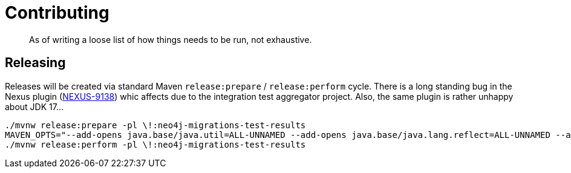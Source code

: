 = Contributing

[abstract]
--
As of writing a loose list of how things needs to be run, not exhaustive.
--

== Releasing

Releases will be created via standard Maven `release:prepare` / `release:perform` cycle.
There is a long standing bug in the Nexus plugin (https://issues.sonatype.org/browse/NEXUS-9138[NEXUS-9138]) whic affects
due to the integration test aggregator project.
Also, the same plugin is rather unhappy about JDK 17…

[source,bash]
----
./mvnw release:prepare -pl \!:neo4j-migrations-test-results
MAVEN_OPTS="--add-opens java.base/java.util=ALL-UNNAMED --add-opens java.base/java.lang.reflect=ALL-UNNAMED --add-opens java.base/java.text=ALL-UNNAMED --add-opens java.desktop/java.awt.font=ALL-UNNAMED" \
./mvnw release:perform -pl \!:neo4j-migrations-test-results
----
